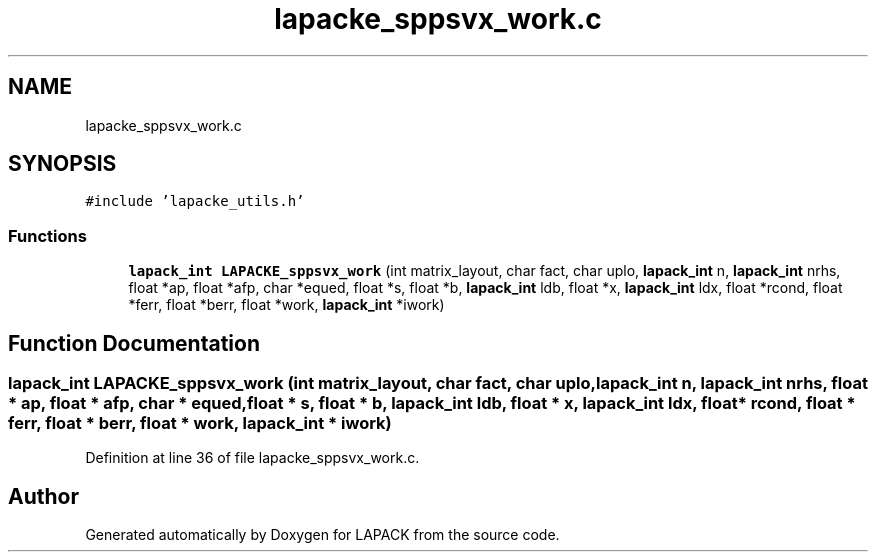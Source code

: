 .TH "lapacke_sppsvx_work.c" 3 "Tue Nov 14 2017" "Version 3.8.0" "LAPACK" \" -*- nroff -*-
.ad l
.nh
.SH NAME
lapacke_sppsvx_work.c
.SH SYNOPSIS
.br
.PP
\fC#include 'lapacke_utils\&.h'\fP
.br

.SS "Functions"

.in +1c
.ti -1c
.RI "\fBlapack_int\fP \fBLAPACKE_sppsvx_work\fP (int matrix_layout, char fact, char uplo, \fBlapack_int\fP n, \fBlapack_int\fP nrhs, float *ap, float *afp, char *equed, float *s, float *b, \fBlapack_int\fP ldb, float *x, \fBlapack_int\fP ldx, float *rcond, float *ferr, float *berr, float *work, \fBlapack_int\fP *iwork)"
.br
.in -1c
.SH "Function Documentation"
.PP 
.SS "\fBlapack_int\fP LAPACKE_sppsvx_work (int matrix_layout, char fact, char uplo, \fBlapack_int\fP n, \fBlapack_int\fP nrhs, float * ap, float * afp, char * equed, float * s, float * b, \fBlapack_int\fP ldb, float * x, \fBlapack_int\fP ldx, float * rcond, float * ferr, float * berr, float * work, \fBlapack_int\fP * iwork)"

.PP
Definition at line 36 of file lapacke_sppsvx_work\&.c\&.
.SH "Author"
.PP 
Generated automatically by Doxygen for LAPACK from the source code\&.
